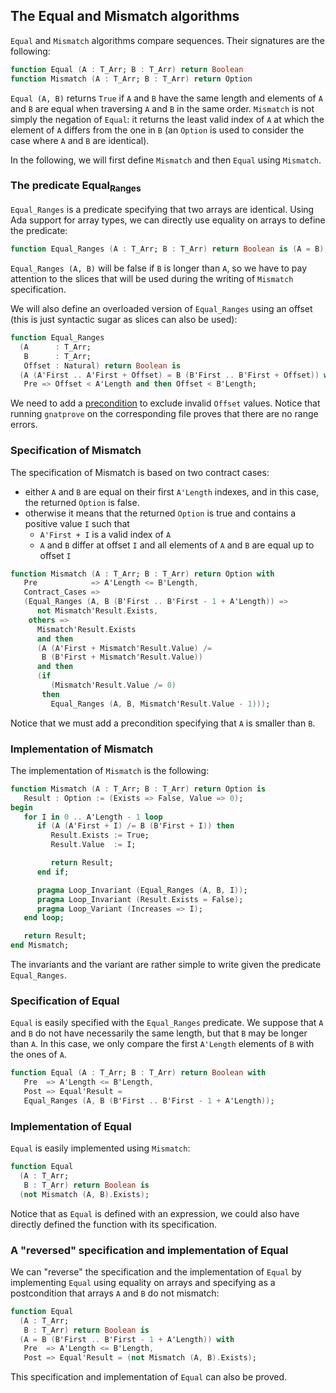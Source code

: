 ** The Equal and Mismatch algorithms

   ~Equal~ and ~Mismatch~ algorithms compare sequences. Their
   signatures are the following:

   #+BEGIN_SRC ada
   function Equal (A : T_Arr; B : T_Arr) return Boolean
   function Mismatch (A : T_Arr; B : T_Arr) return Option
   #+END_SRC

   ~Equal (A, B)~ returns ~True~ if ~A~ and ~B~ have the same length
   and elements of ~A~ and ~B~ are equal when traversing ~A~ and ~B~
   in the same order. ~Mismatch~ is not simply the negation of
   ~Equal~: it returns the least valid index of ~A~ at which the
   element of ~A~ differs from the one in ~B~ (an ~Option~ is used to
   consider the case where ~A~ and ~B~ are identical).

   In the following, we will first define ~Mismatch~ and then ~Equal~
   using ~Mismatch~.

*** The predicate Equal_Ranges

    ~Equal_Ranges~ is a predicate specifying that two arrays are
    identical. Using Ada support for array types, we can directly use
    equality on arrays to define the predicate:

    #+BEGIN_SRC ada
      function Equal_Ranges (A : T_Arr; B : T_Arr) return Boolean is (A = B);
    #+END_SRC

    ~Equal_Ranges (A, B)~ will be false if ~B~ is longer than ~A~, so
    we have to pay attention to the slices that will be used during
    the writing of ~Mismatch~ specification.

    We will also define an overloaded version of ~Equal_Ranges~ using
    an offset (this is just syntactic sugar as slices can also be
    used):

    #+BEGIN_SRC ada
      function Equal_Ranges
        (A      : T_Arr;
         B      : T_Arr;
         Offset : Natural) return Boolean is
        (A (A'First .. A'First + Offset) = B (B'First .. B'First + Offset)) with
         Pre => Offset < A'Length and then Offset < B'Length;
    #+END_SRC

    We need to add a [[http://docs.adacore.com/spark2014-docs/html/ug/en/source/subprogram_contracts.html#preconditions][precondition]] to exclude invalid ~Offset~
    values. Notice that running ~gnatprove~ on the corresponding file
    proves that there are no range errors.

*** Specification of Mismatch

    The specification of Mismatch is based on two contract cases:

    - either ~A~ and ~B~ are equal on their first ~A'Length~ indexes,
      and in this case, the returned ~Option~ is false.
    - otherwise it means that the returned ~Option~ is true and
      contains a positive value ~I~ such that
      - ~A'First + I~ is a valid index of ~A~
      - ~A~ and ~B~ differ at offset ~I~ and all elements of ~A~ and
        ~B~ are equal up to offset ~I~

    #+BEGIN_SRC ada
      function Mismatch (A : T_Arr; B : T_Arr) return Option with
         Pre            => A'Length <= B'Length,
         Contract_Cases =>
         (Equal_Ranges (A, B (B'First .. B'First - 1 + A'Length)) =>
            not Mismatch'Result.Exists,
          others =>
            Mismatch'Result.Exists
            and then
            (A (A'First + Mismatch'Result.Value) /=
             B (B'First + Mismatch'Result.Value))
            and then
            (if
               (Mismatch'Result.Value /= 0)
             then
               Equal_Ranges (A, B, Mismatch'Result.Value - 1)));
    #+END_SRC

    Notice that we must add a precondition specifying that ~A~ is
    smaller than ~B~.

*** Implementation of Mismatch

    The implementation of ~Mismatch~ is the following:

    #+BEGIN_SRC ada
      function Mismatch (A : T_Arr; B : T_Arr) return Option is
         Result : Option := (Exists => False, Value => 0);
      begin
         for I in 0 .. A'Length - 1 loop
            if (A (A'First + I) /= B (B'First + I)) then
               Result.Exists := True;
               Result.Value  := I;

               return Result;
            end if;

            pragma Loop_Invariant (Equal_Ranges (A, B, I));
            pragma Loop_Invariant (Result.Exists = False);
            pragma Loop_Variant (Increases => I);
         end loop;

         return Result;
      end Mismatch;
    #+END_SRC

    The invariants and the variant are rather simple to write given
    the predicate ~Equal_Ranges~.

*** Specification of Equal

    ~Equal~ is easily specified with the ~Equal_Ranges~ predicate. We
    suppose that ~A~ and ~B~ do not have necessarily the same length,
    but that ~B~ may be longer than ~A~. In this case, we only compare
    the first ~A'Length~ elements of ~B~ with the ones of ~A~.

    #+BEGIN_SRC ada
      function Equal (A : T_Arr; B : T_Arr) return Boolean with
         Pre  => A'Length <= B'Length,
         Post => Equal'Result =
         Equal_Ranges (A, B (B'First .. B'First - 1 + A'Length));
    #+END_SRC

*** Implementation of Equal

    ~Equal~ is easily implemented using ~Mismatch~:

    #+BEGIN_SRC ada
      function Equal
        (A : T_Arr;
         B : T_Arr) return Boolean is
        (not Mismatch (A, B).Exists);
    #+END_SRC

    Notice that as ~Equal~ is defined with an expression, we could
    also have directly defined the function with its specification.

*** A "reversed" specification and implementation of Equal

    We can "reverse" the specification and the implementation of
    ~Equal~ by implementing ~Equal~ using equality on arrays and
    specifying as a postcondition that arrays ~A~ and ~B~ do not
    mismatch:

    #+BEGIN_SRC ada
      function Equal
        (A : T_Arr;
         B : T_Arr) return Boolean is
        (A = B (B'First .. B'First - 1 + A'Length)) with
         Pre  => A'Length <= B'Length,
         Post => Equal'Result = (not Mismatch (A, B).Exists);
    #+END_SRC

    This specification and implementation of ~Equal~ can also be
    proved.

# Local Variables:
# ispell-dictionary: "english"
# End:
